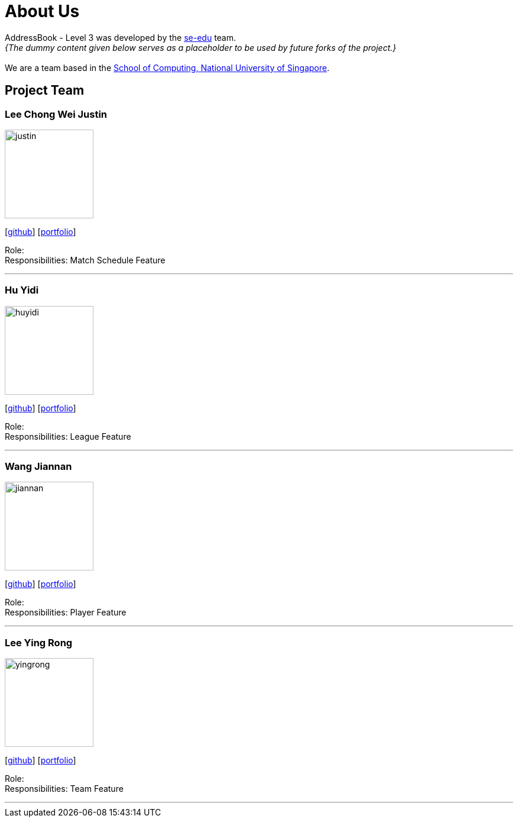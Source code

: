 = About Us
:site-section: AboutUs
:relfileprefix: team/
:imagesDir: images
:stylesDir: stylesheets

AddressBook - Level 3 was developed by the https://se-edu.github.io/docs/Team.html[se-edu] team. +
_{The dummy content given below serves as a placeholder to be used by future forks of the project.}_ +
{empty} +
We are a team based in the http://www.comp.nus.edu.sg[School of Computing, National University of Singapore].

== Project Team

=== Lee Chong Wei Justin
image::justin.png[width="150", align="left"]
{empty}[http://github.com/E0176106[github]] [<<E0176106#, portfolio>>]

Role:  +
Responsibilities: Match Schedule Feature

'''

=== Hu Yidi
image::huyidi.png[width="150", align="left"]
{empty}[https://github.com/huyidi[github]] [<<huyidi#, portfolio>>]

Role:  +
Responsibilities: League Feature

'''

=== Wang Jiannan
image::jiannan.png[width="150", align="left"]
{empty}[http://github.com/warheade[github]] [<<warheade#, portfolio>>]

Role:  +
Responsibilities: Player Feature

'''

=== Lee Ying Rong
image::yingrong.jpg[width="150", align="left"]
{empty}[http://github.com/yingrong1996[github]] [<<yingrong1996#, portfolio>>]

Role:  +
Responsibilities: Team Feature

'''




